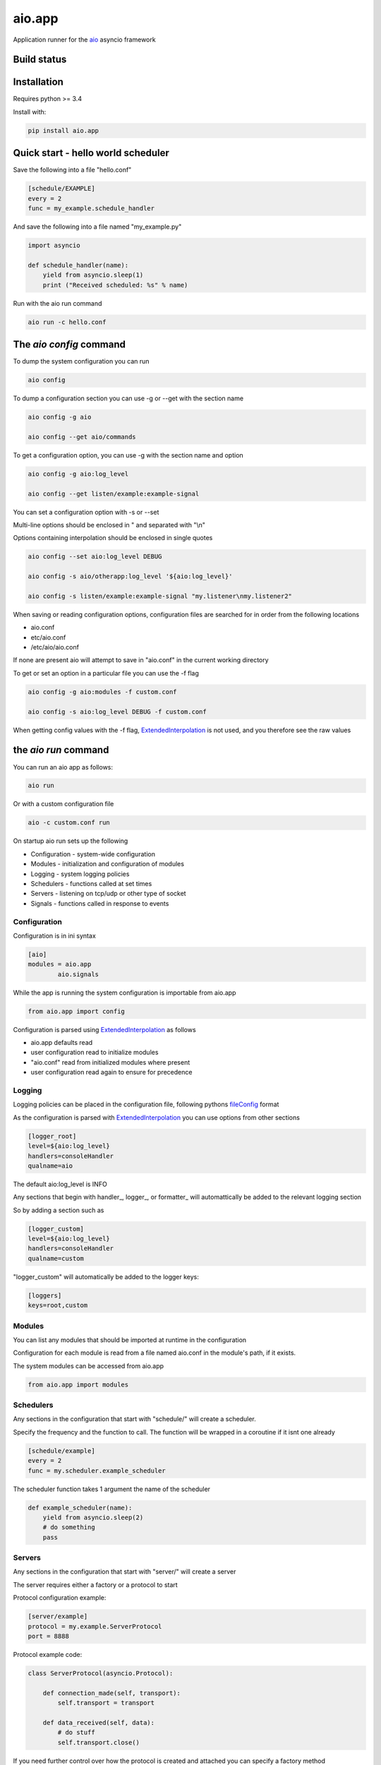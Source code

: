 aio.app
=======

Application runner for the aio_ asyncio framework

.. _aio: https://github.com/phlax/aio


Build status
------------

.. image:: https://travis-ci.org/phlax/aio.app.svg?branch=master
	       :target: https://travis-ci.org/phlax/aio.app


Installation
------------

Requires python >= 3.4

Install with:

.. code:: bash

	  pip install aio.app


Quick start - hello world scheduler
-----------------------------------

Save the following into a file "hello.conf"

.. code:: ini
	  
	  [schedule/EXAMPLE]
	  every = 2
	  func = my_example.schedule_handler

And save the following into a file named "my_example.py"	  
	  
.. code:: python

	  import asyncio
	  
	  def schedule_handler(name):
	      yield from asyncio.sleep(1)
	      print ("Received scheduled: %s" % name)

Run with the aio run command

.. code:: bash

	  aio run -c hello.conf
	  


The *aio config* command
------------------------

To dump the system configuration you can run

.. code:: bash

	  aio config

To dump a configuration section you can use -g or --get with the section name

.. code:: bash

	  aio config -g aio

	  aio config --get aio/commands

To get a configuration option, you can use -g with the section name and option

.. code:: bash

	  aio config -g aio:log_level

	  aio config --get listen/example:example-signal

You can set a configuration option with -s or --set

Multi-line options should be enclosed in " and separated with "\\n"

Options containing interpolation should be enclosed in single quotes

.. code:: bash

	  aio config --set aio:log_level DEBUG

	  aio config -s aio/otherapp:log_level '${aio:log_level}'
	  
	  aio config -s listen/example:example-signal "my.listener\nmy.listener2"

When saving or reading configuration options, configuration files are searched for in order from the following locations

- aio.conf
- etc/aio.conf
- /etc/aio/aio.conf

If none are present aio will attempt to save in "aio.conf" in the current working directory

To get or set an option in a particular file you can use the -f flag

.. code:: bash

	  aio config -g aio:modules -f custom.conf

	  aio config -s aio:log_level DEBUG -f custom.conf

When getting config values with the -f flag, ExtendedInterpolation_ is not used, and you therefore see the raw values



the *aio run* command
---------------------

You can run an aio app as follows:

.. code:: bash

	  aio run

Or with a custom configuration file
	  
.. code:: bash

	  aio -c custom.conf run


On startup aio run sets up the following

- Configuration - system-wide configuration
- Modules - initialization and configuration of modules
- Logging - system logging policies  
- Schedulers - functions called at set times
- Servers - listening on tcp/udp or other type of socket
- Signals - functions called in response to events


Configuration
~~~~~~~~~~~~~

Configuration is in ini syntax

.. code:: ini

	  [aio]
	  modules = aio.app
	          aio.signals

While the app is running the system configuration is importable from aio.app

.. code:: python

	  from aio.app import config

Configuration is parsed using ExtendedInterpolation_ as follows

- aio.app defaults read
- user configuration read to initialize modules
- "aio.conf" read from initialized modules where present
- user configuration read again to ensure for precedence


Logging
~~~~~~~

Logging policies can be placed in the configuration file, following pythons fileConfig_ format

.. _fileConfig: https://docs.python.org/3/library/logging.config.html#logging-config-fileformat

As the configuration is parsed with ExtendedInterpolation_ you can use options from other sections

.. code:: ini

	  [logger_root]
	  level=${aio:log_level}
	  handlers=consoleHandler
	  qualname=aio

The default aio:log_level is INFO

Any sections that begin with handler_, logger_, or formatter_ will automattically be added to the relevant logging section

So by adding a section such as

.. code:: ini

	  [logger_custom]
	  level=${aio:log_level}
	  handlers=consoleHandler
	  qualname=custom

"logger_custom" will automatically be added to the logger keys:

.. code:: ini

	  [loggers]
	  keys=root,custom


Modules
~~~~~~~

You can list any modules that should be imported at runtime in the configuration

Configuration for each module is read from a file named aio.conf in the module's path, if it exists.

The system modules can be accessed from aio.app

.. code:: python

	  from aio.app import modules


Schedulers
~~~~~~~~~~

Any sections in the configuration that start with "schedule/" will create a scheduler.

Specify the frequency and the function to call. The function will be wrapped in a coroutine if it isnt one already

.. code:: ini

	  [schedule/example]
	  every = 2
	  func = my.scheduler.example_scheduler

The scheduler function takes 1 argument the name of the scheduler

.. code:: python

	  def example_scheduler(name):
              yield from asyncio.sleep(2)
	      # do something
	      pass

Servers
~~~~~~~

Any sections in the configuration that start with "server/" will create a server

The server requires either a factory or a protocol to start

Protocol configuration example:

.. code:: ini

	  [server/example]
	  protocol = my.example.ServerProtocol
	  port = 8888

Protocol example code:

.. code:: python

	  class ServerProtocol(asyncio.Protocol):

	      def connection_made(self, transport):
	          self.transport = transport

	      def data_received(self, data):
	          # do stuff
	          self.transport.close()

If you need further control over how the protocol is created and attached you can specify a factory method

Factory configuration example:

.. code:: ini

	  [server/example]
	  factory = my.example.server_factory
	  port = 8080

Factory code example:

.. code:: python

	  @asyncio.coroutine
	  def server_factory(name, protocol, address, port):
	      loop = asyncio.get_event_loop()
	      return (
	          yield from loop.create_server(
		     ServerProtocol, address, port))


Signals
~~~~~~~

Any section in the configuration that starts with "listen/" will subscribe listed functions to given events

An example listen configuration section

.. code:: ini

	  [listen/example]
	  example-signal = my.example.listener

And an example listener function. The listener function will be called as a coroutine

.. code:: python

	  def listener(signal, message):
	      yield from asyncio.sleep(2)
	      print(message)

Signals are emitted in a coroutine

.. code:: python

	  yield from app.signals.emit(
              'example-signal', "BOOM!")

You can add multiple subscriptions within the section

.. code:: ini

	  [listen/example]
	  example-signal = my.example.listener
	  example-signal-2 = my.example.listener2

You can also subscribe multiple functions to a signal

.. code:: ini

	  [listen/example]
	  example-signal = my.example.listener
	                 my.example.listener2


And you can have multiple "listen/" sections

.. code:: ini

	  [listen/example]
	  example-signal = my.example.listener
	                 my.example.listener2

	  [listen/example2]
	  example-signal2 = my.example.listener2			 
	  
The *aio test* command
----------------------

You can test the modules set in the aio:modules configuration option

.. code:: ini

	  [aio]
	  modules = aio.config
                   aio.core
	           aio.signals

By default the aio test command will test all of your test modules
		   
.. code:: bash

	  aio test

You can also specify a module

.. code:: bash

	  aio test aio.app

If you want to specify a different set of modules for testing than for your app environment, you can set them in aio/testing:modules

.. code:: ini

	  [aio/testing]
	  modules = aio.config
                   aio.core

	  

Dependencies
------------

aio.app depends on the following packages

- aio.core_
- aio.signals_
- aio.config_


Related software
----------------

- aio.testing_
- aio.http.server_
- aio.web.server_

.. _aio.testing: https://github.com/phlax/aio.testing
.. _aio.core: https://github.com/phlax/aio.core
.. _aio.signals: https://github.com/phlax/aio.signals
.. _aio.config: https://github.com/phlax/aio.config

.. _aio.http.server: https://github.com/phlax/aio.http.server
.. _aio.web.server: https://github.com/phlax/aio.web.server

.. _ExtendedInterpolation: https://docs.python.org/3/library/configparser.html#interpolation-of-values


